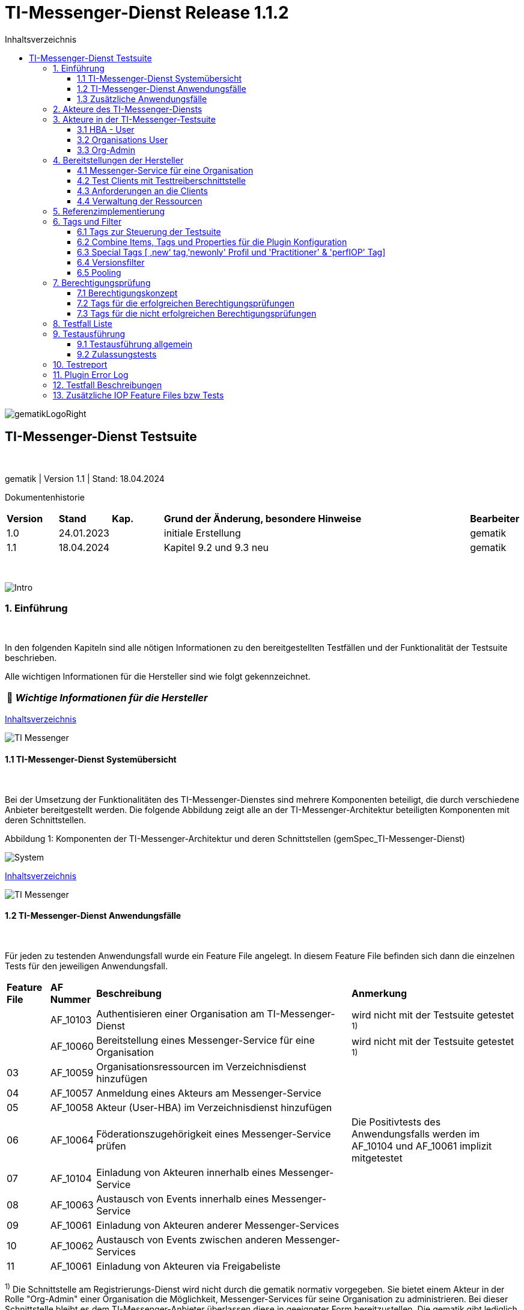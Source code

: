 :toc-title: Inhaltsverzeichnis
:toc:
:toclevels: 4

:tip-caption:  pass:[&#128681;]
:sectanchors:

:classdia-caption: Class diagram
:seqdia-caption: Sequence diagram

:source-highlighter: prettify

:imagesdir: ../../doc/images
:imagesoutdir: ../images
:testdir: ../../Tests
:sourcedir: ../../src
:plantumldir: ../plantuml
:rootdir: ../../

[[id0,Inhaltsverzeichnis]]
= TI-Messenger-Dienst Release 1.1.2

image::gematikLogoRight.png[float="right"]

== TI-Messenger-Dienst Testsuite

{empty} +

gematik | Version 1.1 | Stand: 18.04.2024

Dokumentenhistorie

[cols='10%,10%,10%,60%,10%']
|===
| *Version*  |*Stand*      | *Kap.* | *Grund der Änderung, besondere Hinweise* | *Bearbeiter*
| 1.0        | 24.01.2023  |        | initiale Erstellung                               | gematik
| 1.1        | 18.04.2024  |        | Kapitel 9.2 und 9.3 neu                           | gematik
|===

{empty} +

image::Intro.png[float="left"]
=== 1. Einführung

{empty} +

In den folgenden Kapiteln sind alle nötigen Informationen zu den bereitgestellten Testfällen und der Funktionalität der Testsuite beschrieben.

Alle wichtigen Informationen für die Hersteller sind wie folgt gekennzeichnet.

[TIP]
[black]#*_Wichtige Informationen für die Hersteller_*#

[.text-right]
<<id0,Inhaltsverzeichnis>>

image::TI-Messenger.png[float="left"]
==== 1.1 TI-Messenger-Dienst Systemübersicht

{empty} +

Bei der Umsetzung der Funktionalitäten des TI-Messenger-Dienstes sind mehrere Komponenten beteiligt, die durch verschiedene Anbieter bereitgestellt werden.
Die folgende Abbildung zeigt alle an der TI-Messenger-Architektur beteiligten Komponenten mit deren Schnittstellen.

.Abbildung{counter:my-example-number: 1}: Komponenten der TI-Messenger-Architektur und deren Schnittstellen (gemSpec_TI-Messenger-Dienst)
image:System.png[float="center"]

[.text-right]
<<id0,Inhaltsverzeichnis>>

image::TI-Messenger.png[float="left"]

==== 1.2 TI-Messenger-Dienst Anwendungsfälle

{empty} +

Für jeden zu testenden Anwendungsfall wurde ein Feature File angelegt.
In diesem Feature File befinden sich dann die einzelnen Tests für den jeweiligen Anwendungsfall.

[cols='^1,1,6,4']
|===
| *Feature File* | *AF Nummer*               | *Beschreibung*                                               | *Anmerkung*
|                | AF_10103                  | Authentisieren einer Organisation am TI-Messenger-Dienst     | wird nicht mit der Testsuite getestet ^1)^
|                | AF_10060                  | Bereitstellung eines Messenger-Service für eine Organisation | wird nicht mit der Testsuite getestet ^1)^
| 03             | AF_10059                  | Organisationsressourcen im Verzeichnisdienst hinzufügen      |
| 04             | AF_10057                  | Anmeldung eines Akteurs am Messenger-Service                 |
| 05             | AF_10058                  | Akteur (User-HBA) im Verzeichnisdienst hinzufügen            |
| 06             | AF_10064                  | Föderationszugehörigkeit eines Messenger-Service prüfen      | Die Positivtests des Anwendungsfalls werden im AF_10104 und AF_10061 implizit mitgetestet
| 07             | AF_10104                  | Einladung von Akteuren innerhalb eines Messenger-Service     |
| 08             | AF_10063                  | Austausch von Events innerhalb eines Messenger-Service       |
| 09             | AF_10061                  | Einladung von Akteuren anderer Messenger-Services            |
| 10             | AF_10062                  | Austausch von Events zwischen anderen Messenger-Services     |
| 11             | AF_10061                  | Einladung von Akteuren via Freigabeliste                     |
|===

^1)^ Die Schnittstelle am Registrierungs-Dienst wird nicht durch die gematik normativ vorgegeben.
Sie bietet einem Akteur in der Rolle "Org-Admin" einer Organisation die Möglichkeit, Messenger-Services für seine Organisation zu administrieren.
Bei dieser Schnittstelle bleibt es dem TI-Messenger-Anbieter überlassen diese in geeigneter Form bereitzustellen.
Die gematik gibt lediglich grundlegende bereitzustellende Funktionen vor und führt auch keine Tests an dieser Schnittstelle durch.

*Info*: Teile der Anwendungsfälle AF_10104 & AF_10061 (Einladung) werden implizit in den Anwendungsfällen AF_10063 & AF_10062 (Eventaustausch) mitgetestet, da diese Preconditions für den Eventaustausch darstellen und somit nicht doppelt getestet werden.

[.text-right]
<<id0,Inhaltsverzeichnis>>

image::TI-Messenger.png[float="left"]

==== 1.3 Zusätzliche Anwendungsfälle

{empty} +

Neben den Anwendungsfällen, die in der Spezifikation beschrieben sind, wurden noch drei weitere Anwendungsfälle für die Tests definiert.
In diesen Anwendungsfällen werden Room States, Gruppenchats und die Nutzung von mehreren Geräten getestet.
Die Anfrage der Geräte-Information aller Schnittstellen hat nur informativen Charakter.

[cols='^1,1,6,4']
|===
| *Feature File* | *AF Nummer* | *Beschreibung*                                               | *Anmerkung*
| 00             | ohne        | Abfragen der Geräte-Information aller Schnittstellen         | informativ
| 12             | ohne        | Gruppen Chats                                                |
| 13             | ohne        | Nutzung von mehreren Geräten                                 |
| 14             | ohne        | Room States überprüfen                                       |
|===

[.text-right]
<<id0,Inhaltsverzeichnis>>

image:Akteur2.png[float="left"]image:Akteur1.png[float="left"]

=== 2. Akteure des TI-Messenger-Diensts

{empty} +

Es wird zwischen zwei Gruppen von Akteuren unterschieden, die verschiedene Funktionen/Aktionen ausführen können.
In Kapitel 3 werden diese differenzierter beschrieben.

Die Zuordnung der Anwendungsfälle zu den einzelnen Gruppen von Akteuren sehen wie folgt aus:

.Abbildung{counter:my-example-number: 1}: Anwendungsfälle Org-Admin
image:UC_org_admin.png[float="center"]

.Abbildung{counter:my-example-number: 1}: Anwendungsfälle User/ User-HBA
image:UC_user_HBA.png[float="center"]

[.text-right]
<<id0,Inhaltsverzeichnis>>

image::Testsuite.png[float="left"]

=== 3. Akteure in der TI-Messenger-Testsuite

{empty} +

image::HBA.png[float="left"]

==== 3.1 HBA - User

{empty} +

Die Rolle "User-HBA" kann ausschließlich von einem Leistungserbringer eingenommen werden.
Die Authentifizierung des Akteurs erfolgt hierbei über seinen HBA.
Ein Akteur in der Rolle "User-HBA" kann seine MXID im Personenverzeichnis im VZD-FHIR-Directory hinterlegen, damit andere Akteure in der Rolle "User-HBA", die ebenfalls die eigene MXID auf dem VZD-FHIR-Directory hinterlegt haben, ihn kontaktieren können.

[TIP]
[black]#*_Für Akteure Practitioner müssen HBAs von den Herstellern bestellt werden <<id43,Anforderungen an die Clients>>._*#

[.text-right]
<<id0,Inhaltsverzeichnis>>

image:Akteur2.png[float="left"]image:Akteur1.png[float="left"]

==== 3.2 Organisations User

{empty} +

Die Rolle "User" kann von einem Leistungserbringer sowie von einem Mitarbeiter im Gesundheitswesen eingenommen werden.
Die Authentifizierung des Akteurs erfolgt hierbei nicht über eine SMC-B oder einen HBA, sondern über ein vom Messenger-Service bereitgestelltes Authentifizierungsverfahren.
Für einen Akteur in der Rolle "User" kann dessen MXID im Organisationsverzeichnis auf dem VZD-FHIR-Directory durch den Org-Admin hinterlegt werden, um für Akteure außerhalb seiner Organisation auffindbar zu werden. +
{empty} +
Die Organisationsuser können auch gleichzeitig HBA-User sein.
Das bedeutet die Organisation trägt die MXID der HBA-User in den Endpoint eines Healthcare Services im Organisationsverzeichnis auf dem VZD-FHIR-Directory ein.

[TIP]
[black]#*_Für die Einrichtung von Organisationsuser werden eine Domain und eine Organisation benötigt <<id41,Messenger-Service für eine Organisation>>._*#

[.text-right]
<<id0,Inhaltsverzeichnis>>

image:SMC-B.png[float="left"]

==== 3.3 Org-Admin

{empty} +

Die Rolle "Org-Admin" stellt eine besondere Rolle im TI-Messenger Kontext dar.
Leistungserbringer oder Mitarbeiter einer Organisation können diese Rolle einnehmen, nachdem sie ihre Organisation zuvor erfolgreich am Registrierungs-Dienst unter Verwendung ihrer SMC-B authentifiziert haben.
Nach der erfolgreichen Authentifizierung wird ein Admin-Account am Registrierungs-Dienst vom TI-Messenger-Fachdienst angelegt.
Mit der Anmeldung am Registrierungs-Dienst über den Admin-Account nimmt ein Akteur die Rolle "Org-Admin" ein.
Dieser kann Messenger-Services für seine Organisation registrieren und Einträge im Organisationsverzeichnis des VZD-FHIR-Directory verwalten.

[TIP]
[black]#*_Für die Akteure Org-Admins müssen SMC-Bs von den Herstellern bestellt werden <<id43,Anforderungen an die Clients>>._*#

[.text-right]
<<id0,Inhaltsverzeichnis>>

image:Hersteller.png[float="left"]

=== 4. Bereitstellungen der Hersteller

{empty} +

Um die Testsuite ausführen zu können sind bestimmte Bereitstellungen durch die Hersteller erforderlich.
Folgende Absätze beschreiben die benötigten Bereitstellungen der Hersteller.
{empty} +
{empty} +

image:KH.png[float="left"]

[[id41,Messenger-Service für eine Organisation]]
==== 4.1 Messenger-Service für eine Organisation

{empty} +

[TIP]
[black]#*_Testkarten (HBA/SMC-B) müssen von den Herstellern bestellt werden siehe <<id43,Anforderungen an die Clients>>._*#

[TIP]
[black]#*_Für die Ausführung der Testsuite werden eine Domain und eine Organisation benötigt.
Diese Domain und Organisation müssen von den Herstellern vor Beginn der Testphase eingerichtet werden und die Daten an die gematik übermittelt werden._*#

[TIP]
[black]#*_Die verwendeten Akteure/User müssen von den Herstellern auf dem Homeserver eingerichtet werden._*#

.Abbildung{counter:my-example-number: 1}: Testkonfiguration
image:TestKonfiguration.png[float="center"]

[.text-right]
<<id0,Inhaltsverzeichnis>>

image:Smartphone.png[float="left"]

==== 4.2 Test Clients mit Testtreiberschnittstelle

{empty} +

Das folgende Bild zeigt die Inbetriebnahme der Testtreiberschnittstelle und der Clients.
Die Clients können über eine externe oder interne Testtreiberschnittstelle mit der Testsuite remote oder local verbunden werden.
Diese Leistung muss von jedem Hersteller erbracht werden.
Welche Clients eingesetzt werden, können die Hersteller selbstständig entscheiden.
Es werden nur bereitgestellte Clients zugelassen. +
Clients mit den gleichen Eigenschaften werden unter einer URL zusammengefasst.
Diese URL wird dann in die Konfigurationsdatei 'combine_items.json' eingetragen.
In dieser Datei werden alle Testobjekte verwaltet.

.Abbildung{counter:my-example-number: 1}: Zusammenspiel Testtreiber und Clients
image:Clients.png[float="center"]

Die unterschiedlichen Testtreibeschnittstellen werden mit mTLS gesichert.
Eine unterstützende Anleitung hierzu befindet sich link:GettingStarted.adoc#_set_up_certificates[hier].

[.text-right]
<<id0,Inhaltsverzeichnis>>

image:Smartphone.png[float="left"]

[[id43,Anforderungen an die Clients]]
==== 4.3 Anforderungen an die Clients

{empty} +

Die Testsuite benötigt für die Ausführung der Tests eine bestimmte Anzahl von Clients.
Besonders die Tests für den Gruppen Chat benötigen diverse Endgeräte. +

[TIP]
[black]#*_Grundsätzlich müssen an jeder Schnittstelle mindestens drei Geräte zur Verfügung stehen (z.B. 3 x IOS Clients, 3 x Android Clients, 3 x Windows Clients usw.).
Ausgenommen von dieser Festlegung ist der Org-Admin, hier ist ein Gerät ausreichend._*#

[TIP]
[black]#*_Die Clients benötigen Testidentitäten (SMC-B/HBA Karten).
Die Kartenbestellung erfolgt über das gematik Fachportal: +
https://fachportal.gematik.de/gematik-onlineshop/testkarten?ai%5Baction%5D=detail&ai%5Bcontroller%5D=Catalog&ai%5Bd_name%5D=Testkarte-eGK-G2&ai%5Bd_pos%5D=1_*#

[TIP]
[black]#*_Welche Testkarten müssen bestellt werden: +
1. "TestKarte SMC-B G2.1 Krankenhaus" oder "TestKarte SMC-B G2.1 Arztpraxis" +
&nbsp; &nbsp; &nbsp;(1x für OrgAdmin Schnittstelle) +
2. "TestKarte HBA G2.1 Arzt" (3x pro Schnittstelle)_*#

[TIP]
[black]#*_Wenn mehrere Hersteller oder Personen eines Herstellers eine Testressource gleichzeitig nutzen wollen, muss die Anzahl der Clients dementsprechend erhöht werden, da eine Testsuite pro Run die oben genannte Anzahl an Devices benötigt_*#

[.text-right]
<<id0,Inhaltsverzeichnis>>

image:User.png[float="left"]

==== 4.4 Verwaltung der Ressourcen

{empty} +

Hinter jeder Schnittstelle des Testtreiber Moduls verbergen sich ggf. mehrere Devices (siehe 4.3) mit der gleichen Grundkonfiguration.
Diese Grundkonfiguration betrifft:

- Client Version (Version vom TI-M)
- Betriebssystem (Os)
- Typ (Org-Admin oder Messenger-Client)

Pro Device muss neben allen anderen Daten genau 1 User inkl Passwort hinterlegt werden (1:1 Beziehung).

Dies gilt für Messenger-Clients ebenso wie für Org-Admin Clients.

Wenn hinter dem Messenger-Client Device eine HBA liegt, um HBA Interaktionen z.B. mit dem VZD durchzuführen, müssen der User des Devices und der Name auf der HBA übereinstimmen.
Somit kann sich dann der eingeloggte und hinterlegte User auch als HBA authentifizieren.

*Der hinterlegte User muss auf dem Homeserver bzw. der TI-M Instanz registriert sein*, sodass eine Anmeldung im TI-M über die Testtreiber Schnittstelle mittels POST Login möglich wird.

Der Start eines Testfalls sieht dann wie folgt aus:

- Get Info - Abfragen der Info Schnittstelle, an der alle wichtigen Informationen des Devices hinterlegt sind
- Get Device - Liste aller Device einer Schnittstelle werden abgefragt
- Claim Device - Ein Device im Status ‘unclaimed’ wird für den Testlauf geclaimt
- Post Login - Leerer Request Post Login mit der Device ID und der Response:

.Abbildung{counter:my-example-number: 1}: Response Login
image:Response_Login.png[float="center"]

[TIP]
[black]#*_Wie der Testtreiber Schnittstellen Dokumentation zu entnehmen ist, wird ausschließlich ‚BasicAuth‘ genutzt._*#

[TIP]
[black]#*_Grundsätzlich liegt hinter jedem Device exakt ein User inkl.
Passwort._*#

[TIP]
[black]#*_Wenn es sich um einen Practitioner-Client Device handelt, muss der User mit dem auf der hinterlegten HBA übereinstimmen_*#

[TIP]
[black]#*_Die Verwaltung der Domain, der Organisationen und der User liegt in der Verantwortung der Hersteller._*#

[TIP]
[black]#*_Weiterhin müssen die Hersteller die Schnittstellen für die TI-Messenger-Testsuite aktuell halten._*#

[.text-right]
<<id0,Inhaltsverzeichnis>>

image:Server.png[float="left"]

=== 5. Referenzimplementierung

{empty} +

Die gematik stellt eine TI-Messenger-Dienst Referenzimplementierung zur Verfügung.
Zur Sicherstellung der Interoperabilität zwischen verschiedenen TI-Messenger-Fachdiensten innerhalb des TI-Messenger-Dienstes muss der TI-Messenger-Dienst (TI-Messenger-Client und TI-Messenger-Fachdienst) eines TI-Messenger-Anbieters gegen die Referenzimplementierung (TI-Messenger-Client und TI-Messenger-Fachdienst) getestet werden.

[.text-right]
<<id0,Inhaltsverzeichnis>>

image::Tags.png[float="left"]

=== 6. Tags und Filter

{empty} +

image::Tag.png[float="left"]

==== 6.1 Tags zur Steuerung der Testsuite

{empty} +

*Tags für die Berechtigungsprüfung:*

[cols='1,3']
|===
| *Tag Name* | *Beschreibung*
| @BP:       | Tests mit Berechtigungsprüfung Es gibt weiterhin Tags für die <<id1,erfolgreiche>> und
für die <<id2,nicht erfolgreiche>> Berechtigungsprüfung.
|===

*Tags die zur Steuerung der Testsuite verwendet werden:*

[cols='1,3']
|===
| *Tag Name*              | *Beschreibung*
| @Ctl:NoParallel         | Parallel Claim für einzelne Testfälle ausschalten
| @Ctl:Additional         | zusätzliche Tests, die kein direktes Akzeptanz-Kriterium bzw. keinen
Anwendungsfall haben
| @Ctl:AdditionalIOP      | zusätzliche Tests, die mehrere HomeServer benötigen und für IOP Tests
genutzt werden
| @Ctl:UseCase            | Tests die UseCases aus der Spezifikation abbilden
| @Ctl:OneHomeServer      | Tests die mit nur einem Homeserver ausgeführt werden können
| @Ctl:SchnittstellenInfo | Tests die Schnittstellen Informationen abfragen
| @Ctl:OrgAdmin           | OrgAdmin Tests
| @Ctl:Chat               | Tests die einen Chat benutzen
| @Ctl:SearchPart         | Tests mit teilqualifizierter Suche
| @Ctl:Raum               | Tests die einen Raum benutzen
| @Ctl:InviteReject        | Tests mit abgelehnter Einladung
| @Ctl:RejectThird        | Tests Einladung von Dritten wir abgelehnt
| @Ctl:MsgForward         | Tests senden Nachrichten von A nach B
| @Ctl:MsgBackward        | Tests senden Nachrichten von B nach A
| @Ctl:MsgDelete          | Tests mit gelöschten Nachrichten
| @Ctl:MsgLogout          | Tests mit Offline-Geräten
| @Ctl:Attachment         | Tests mit Attachments
| @Ctl:Forbidden          | Berechtigungsprüfung lehnt Verbindung ab
| @Ctl:Freigabeliste      | Tests mit der Freigabeliste
| @Ctl:Gruppenchat        | Gruppenchat
| @Ctl:GruppenchatGroß    | Gruppenchat mit mindestens 5 HomeServern
| @Ctl:GruppenchatPool    | Gruppenchat mit 3 HomeServern
| @Ctl:MultiDevices       | ein User verwendet mehrere Geräte
| @Ctl:NOVZD              | Tests die den VZD nicht benötigen
| @Ctl:BasicTest          | BasicTest zur Verifizierung der Testsuitefunktionen/ Teststeps
|===

*Zusätzlichen Tag zur Unterscheidung der Feature-Files:*

[cols='1,3']
|===
| *Tag Name* | *Beschreibung*
| @File:     | Filename
|===

*Tags für Polarion (Test-Management-Tool):*

[cols='1,3']
|===
|*Tag Name*  | *Beschreibung*
| @AF-ID:    | Verweis auf den Anwendungsfall (Spec und Polarion)
| @AK-ID:    | Verweis auf das Akzeptanz-Kriterium (Spec und Polarion)
| @PRIO:     | Testfall Priorität
| @PRODUKT:  | Verknüpft das Szenario oder das Feature zu einem Produkt
| @STATUS:   | Testfall Status
| @TCID:     | Testfall ID
| @TESTFALL: | Positiv/Negativ Test
|===

*Plugin Tags:*

[cols='1,3']
|===
| *Tag Name* | *Beschreibung*
| @Plugin:   | Steuerung des cucumber-test-combinations Plugin. Dieser Tag ist ausschließlich im Report zu sehen, da unter ihm die Filter für das Plugin gesammelt dargestellt werden (siehe Kapitel 9)

|===

*Cucumber Tag:*

[cols='1,3']
|===
| *Tag Name* | *Beschreibung*
| @WIP       | Work in Progress
|===

[.text-right]
<<id0,Inhaltsverzeichnis>>

image::Tag.png[float="left"]

==== 6.2 Combine Items, Tags und Properties für die Plugin Konfiguration

{empty} +

Der BDD-Parameterizer (auch Kombinations-Plugin genannt) wird dazu genutzt die Testdaten-Kombinationen, in diesem Fall die APIs, zu steuern.
Somit wird gewährleistet, dass genau das richtige Set an Daten für den jeweiligen Fokus des Testfalls erzeugt wird und dann in Iterationen ausgeführt werden kann.

*Die combine_items.json*

Grundlage hierfür ist das kartesische Produkt aller möglichen Kombinationen der in der generierten Target combine_items.json (target/generated-combine/combine_items.json) enthaltenen Schnittstellen.
Mithilfe von Filtern, die direkt im .cute-File (später feature-File) gesetzt werden, kann nun diese Liste verkleinert und fokussiert werden.

Die *combine_items.json im Target Folder* (target/generated-combine/combine_items.json) wird aus der *Source combine_items.json* (src/test/resources/combine_items.json) und den aus der *Testtreiber Schnittstelle zum Device ausgelesenen Daten* (definiert in der parent-pom.xml) erzeugt.

- Source combine_items.json - Bereitstellen der Schnittstelle (url).
Evtl. zusätzliche Tags und Properties.
- parent-pom.xml - Tags und Properties, die über die Testtreiber-Schnittstelle vom Device als Info-Daten (im Folgenden als "Info-Daten" bezeichnet) ausgelesen werden und für alle Schnittstellen gelten.
- Target combine_items.json - das Produkt aus Source combine_items.json und ausgelesenen Info-Daten (pom.xml).
Dies dient als Grundlage für die Kombinatorik.

Beispiel einer Source combine_items.json:

.Abbildung{counter:my-example-number: 1}: Source combine_items.json
image:SourceCombineInclPool.png[float="center"]

In der Source combine_items.json (src/test/resources/combine_items.json) enthalten sind:

- (Pflicht) *„value“*: Frei wählbarer Text (muss die URL zur Testtreiber Schnittstelle des jeweiligen Devices enthalten, wenn die Variable „url“ nicht befüllt wird)
- (Optional) *„url“*: URL zur Testtreiber Schnittstelle des jeweiligen Devices
- (Optional) *„groups“*: Groups können gesetzt werden, um ein Item einer oder mehrerer Gruppen zuzuordnen.
Sie helfen bei der Auswahl der zu verwendenden Schnittstellen und sind wichtig für das Pooling (siehe Kapitel 6.5).

[TIP]
[black]#*_Obwohl optional, sollte der Gruppenname für alle Geräte angegeben werden, wenn ein Pooling-Test gewünscht wird._*# - (Optional) *„tags“*: Tags, die nicht durch das Auslesen der Info-Daten gefüllt werden.
Oder auch Tags, die durch das Auslesen der Info-Daten gefüllt werden und mit dem Wert in der combine_items.json verglichen werden sollen - (Optional) *„properties“*: Properties, die nicht durch das Auslesen der Info-Daten gefüllt werden.
Oder auch Properties, die durch das Auslesen der Info-Daten gefüllt werden und mit den Werten in der combine_items.json verglichen werden sollen

*Vergleichsoptionen Tags*

Hintergrund der Vergleichsoptionen von Tags und Properties ist, dass so z.B. schon vor dem Erstellen der Testdaten geprüft werden kann, dass die hinterlegten Devices an der genannten Schnittstelle den Anforderungen entsprechen, die notwendig sind.

Tags, die in der Source combine_items.json angegeben sind und ebenfalls aus einem Device ausgelesen werden sollen (definiert in der parent-pom.xml), können miteinander verglichen werden.
Dies geschieht case sensitive (1:1 Beziehung).
Sollte sich der Tag in der combine_items.json und von dem in der parent-pom.xml definierten unterscheiden, wird der Tag aus der Source combine_items.json als zusätzlicher Tag gewertet und in die Target combine_items.json übernommen.

Beispiel:

[cols='20%,20%,20%,20%,20%']
|===
| *Source combine_items.json* |*Definition in der parent-pom.xml* | *Daten aus der TesttreiberSchnittstelle* |  *Aktion* | *Ergebnis in der Target combine_items.json*
| client                      | client                     | true                                     | Vergleich | Ein Eintrag (client)
| client                      | *nichts*                   | (nichts in der parent-pom.xml definiert)        | Übernahme | Ein Eintrag (client)
| Client                      | client                     | true                                     | Übernahme | Zwei Einträge (client, Client)
| *nichts*                    | client                     | true                                     | Übernahme | Ein Eintrag (client)
| client                      | client                     | false                                    | Vergleich | Abbruch - Error
| *nicht*                     | client                     | false                                    | Übernahme | Abbruch - Error
|===

*Vergleichsoptionen Properties*

Geben wir z.B. die Property ‚os‘ (wie im obigen Beispiel) mit einem entsprechenden Wert mit, so wird geprüft, ob das Device hinter der URL des Testtreibers tatsächlich dieses ‚os‘ hinterlegt hat, wenn diese Property ebenfalls in der parent-pom.xml definiert ist.
Die Überprüfung erfolgt hier case sensitive (iOS – iOS; usw).

[cols='40%,40%,20%']
|===
| *Source combine_items.json* |*Daten aus der TesttreiberSchnittstelle* | *Ergebnis Vergleich*
| iOS                         | Windows, Linux, Android, ...            | Abbruch - Error
| iOS                         | iOS                                     | OK
| iOS                         | IOS, ios                                | Abbruch - Error
| iOS                         | null                                    | Abbruch - Error
|===

Die potenitell möglichen Enum Werte sind in der Testtreiber Schnittstellenbeschreibung zu finden:

.Abbildung{counter:my-example-number: 1}: OSInfo Schnittstellenbeschreibung
image:OS_Info.png[float="center"]

*Erzeugung von Tags und Properties über die Testtreiberschnittstelle*

Die Daten, die von dem jeweiligen Device ausgelesen werden und die combine_items.json im Target Folder (target/generated-combine/combine_items.json) anreichern, werden in der parent-pom.xml unter ‚cucumber-test-combinations-maven-plugin‘ definiert.
Dies können Tags oder auch Properties sein.

Beispiel für die Erzeugung von Tags:

.Abbildung{counter:my-example-number: 1}: Tag Generierung in parent-pom.xml
image:TagsPom.png[float="center"]

Tags werden erzeugt, wenn der eingegebene JSON-Path im "expression"-Teil 'true' zurückliefert.

Beispiel für die Erzeugung von Properties:

.Abbildung{counter:my-example-number: 1}: Property Generierung in parent-pom.xml
image:propertiesPom.png[float="center"]

Tags und Properties werden erzeugt durch die auf der Schnittstelle hinterlegten Daten, die über die Testtreiberschnittstelle vor jedem Testrun an der Info Schnittstelle ausgelesen werden.

Auch für Properties sind in dem "expression"-Teil JSON-Paths anzugeben.
Diese werden dann mit dem entsprechenden Wert befüllt und nicht wie bei Tags auf 'true' geprüft.

*Die Target combine_items.json und die Kombinatorik*

Nach der Generierung der Target combine_items.json sieht die Schnittstelle (oben aus dem Beispiel) inkl. aller definierten und verglichenen Daten dann wie folgt aus:

.Abbildung{counter:my-example-number: 1}: Target combine_items.json
image:TargetCombineInclPool.png[float="center"]

[TIP]
[black]#*_In der Target combine_items.json (target/generated-combine/combine_items.json) sind dann alle Schnittstellen zu den Testtreibern der einzelnen Devices inklusive aller notwendigen Daten hinterlegt.
Mithilfe dieser Daten können dann die Testdaten für die Feature Files erzeugt und die einzelnen Tests ausgeführt werden._*#

Diese Tags und Properties dienen der direkten Steuerung der Testdaten, die zu einem bestimmten Testfall passen.
In der Abbildung oben ist zu sehen:

- Ein Client
- Welcher neu (new) zu testen ist (dieser Tag wird in Kapitel 6.3 noch genauer erläutert)
- Dieser Client ist Preferred IOP (prefIOP) → Wird also in den IOP Tests bevorzugt genutzt
- Hinter diesem Client liegt eine HBA, somit sind auch ‚Practitioner‘ Handlungen z.B. im VZD möglich
- Bei diesem Client handelt es sich um einen 'client', mit dem man Nachrichten versenden kann

Außerdem:

- Der Client gehört zur company „Referenzimplementierung - gematik GmbH“
- Wir befinden uns auf dem Homeserver „A“
- Das Betriebssystem ist „IOS“
- Die Versionen von Client und Testtreiber API
- Der Client gehört zu der Gruppe "Referenzimplementierung"

Anhand dieser Werte, die auch jederzeit erweiterbar sind, können wir nun mit Filtern die Testdaten erzeugen, die exakt zu dem Vorhaben des Testfalls passen.

Ein Beispiel:

Gehen wir an dieser Stelle einfach davon aus, dass wir *3 verschiedene Clients (iOS, Android, Windows) mit je einer HBA* und *einen Org-Admin Client* für Anbieter A vorliegen haben für diesen Testfall:

.Abbildung{counter:my-example-number: 1}: TestCase Steps
image:TestCase.png[float="center"]

Eine Chat-Kommunikation von 2 User mit einer HBA soll innerhalb einer Organisation über die Schnittstellen <ApiName1A> und <ApiName1B> stattfinden.

Um nun das kartesische Produkt aller möglichen Kombinationen anzupassen, sagen wir nun:

- Alle Devices müssen auf dem gleichen Homeserver sein
- Sie sollen sich auch selbst kombinieren dürfen (z.B. IOS mit IOS, Android mit Android)
- Sie dürfen auch vice versa vorkommen (z.B. IOS-Android, Android-IOS)
- ApiName1A soll ein Client sein (kein OrgAdmin)
- ApiName1B soll ein Client sein (kein OrgAdmin)
- ApiName1A soll eine HBA hinterliegen, um Practitioner Handlungen durchzuführen
- ApiName1B soll eine HBA hinterliegen, um Practitioner Handlungen durchzuführen

Um dies zu erreichen werden nun folgende Filter mit Blick auf die Target combine_items.json angewandt:

.Abbildung{counter:my-example-number: 1}: TestCase Filter
image:TF_Filter.png[float="center"]

Der fertige Testfall sieht dann wie folgt aus:

.Abbildung{counter:my-example-number: 1}: TestCase Komplett
image:TestCaseFertig.png[float="center"]

Nach dem Run des Plug-Ins ist das Resultat zum Ausführen des Testfalls dann folgendes (hier zu finden: target/features/Zulassungstests/Testrun):

.Abbildung{counter:my-example-number: 1}: TestCase Parameter
image:Kombi1.png[float="center"]

Wie wir nun sehen, wurde z.B. unser OrgAdmin Client ausgefiltert und eben die Kombinationen erzeugt, die wir brauchen bzw. oben beschrieben haben.

Sichtbar ist in der Tabelle die Variable „Value“ aus der Target combine_items.json (target/generated-combine/combine_items.json), die einerseits frei wählbar ist oder die URL zur Testtreiber Schnittstelle enthält (siehe oben: Definition/Möglichkeiten in der Source combine_items.json).

Dieses Verfahren dient der klaren Visualisierung, welche Devices in einem Test genutzt werden, da URLs nicht immer Aufschluss darüber geben, welches Device exakt damit verbunden ist.

Es gibt weitere Filtermöglichkeiten, die auch in der TestSuite zum Einsatz kommen und in der Dokumentation zu finden sind:

https://github.com/gematik/cucumber-test-combinations-maven-plugin/blob/main/doc/Userguide.adoc

Wie genau die Reihenfolge der Filterung funktioniert ist ebenfalls der Dokumentation zu entnehmen.

*Vergleichsoptionen der Schnittstellen Response*

Es besteht auch weiter die Möglichkeit vor Erstellung der Target combine_items.json und dem Lauf der Kombinatorik Vergleichswerte für die einzelnen Items zu definieren.
Hierzu wird die Response json jeder Schnittstelle validiert.

So kann beispielsweise eine Minimalanzahl von Devices hinter einer Schnittstelle geprüft werden.
Dies ist auch als Defaultwert in der parent-pom.xml hinterlegt:

.Abbildung{counter:my-example-number: 1}: Default Expression in parent-pom.xml
image:DeafultExpression.png[float="center"]

Hier ist beispielsweise definiert, dass alle Schnittstellen mit dem Wert 'orgAdmin' mindestens ein Device und alle anderen 3 Devices hinterlegt haben müssen (wie in Kapitel 4.3 beschrieben), sonst wird der Run nicht weiter fortgesetzt.

Es können auch dedizierte Vergleichswerte definiert werden, die dann einzelnen Schnittstellen in der combine_items.json zugeordnet werden können.
Dies kann auch global in der parent-pom.xml geschehen, sodass dann an die Schnittstelle in der combine_items.json lediglich die ID weiter gegeben werden muss.

Weitere Information zu den Möglichkeiten sind unter https://github.com/gematik/cucumber-test-combinations-maven-plugin/blob/main/doc/userguide/GettingStarted.adoc#pooling[Plugin/doc/userguide] zu finden.

[.text-right]
<<id0,Inhaltsverzeichnis>>

image::Tag.png[float="left"]

==== 6.3 Special Tags [ ‚new‘ tag,'newonly' Profil und 'Practitioner' & 'perfIOP' Tag]

{empty} +

*‚new‘ Tag & ‚newonly‘ Profil*

Wenn der Tag ‚new‘ in einer Schnittstelle in der Source combine-items.json (src/test/resources/combine_items.json) gesetzt wurde (und damit auch in der Target combine_items.json enthalten ist) und das newonly Profil dazu gewählt wird, werden nach dem Durchlauf der Filter nur diejenigen Kombinationen genutzt, in denen eben der ‚new‘ Tag vorhanden ist.

Zum Beispiel von zuvor:

Unsere Beispiel Schnittstelle (iOS)

.Abbildung{counter:my-example-number: 1}: Target combine_items.json
image:TargetCombineInclPool.png[float="center"]

hat den Tag ‚new‘.
Alle anderen haben diesen nicht (Android und Win).
Wenn wir nun das newonly Profil auswählen und die Kombinationen erzeugen, bekommen wir folgendes Ergebniss:

.Abbildung{counter:my-example-number: 1}: TestCase Parameter mit "New" Profil
image:KombiNew.png[float="center"]

Wir sehen nun, dass nur Kombinationen erzeugt wurden, in denen unsere ‚new‘ Schnittstelle vorkommt.
Hintergrund hierfür ist, dass so bestimmte Schnittstellen dediziert bzw. auch im IOP getestet werden können, wenn der Fokus nur diese Schnittstellen inkl. aller dazugehörigen Kombinationen ist.

[TIP]
[black]#*_Der ‚new‘ Tag wird nicht automatisch erzeugt, sondern muss nach Bedarf manuell vergeben bzw. entfernt werden in der Source combine_items.json (src/test/resources/combine_items.json)._*#

*Der 'practitioner' Tag*

Der ‚practitioner Tag‘ ist derzeit (kann auch erweitert werden) eines von drei Tags, die über die Testtreiberschnittstelle am Info Endpunkt vom jeweiligen Device abgefragt werden.
Diese drei Tags sind in der parent-pom.xml definiert (Erklärung zur parent-pom.xml weiter oben in Kapitel 6.2) und sind folgende:

- client – es handelt sich um einen User Client, der Nachrichten versenden darf
- orgAdmin – es handelt sich um einen OrgAdmin Client, der auf das Organisationsverzeichnis im VZD zugreifen darf
- practitioner – hinter diesem Device ist eine HBA hinterlegt, sodass der User auch auf das Personenverzeichnis im VZD zugreifen darf

Folgen wir nun unserem vorigen Beispiel und schauen auf die Tags, die einerseits vergeben und andererseits vom Device selbst ausgelesen wurden:

.Abbildung{counter:my-example-number: 1}: Target combine_items.json
image:TargetCombineInclPool.png[float="center"]

Wir haben es an dieser Schnittstelle also mit einem User Client („client“) zu tun, der auch eine HBA hinterlegt hat („practitioner“), um z.B. Einträge im Personenverzeichnis des VDZ zu tätigen.

Somit ergeben sich als Verwendung dieses Devices nun zwei Möglichkeiten, die dann über die Filterung der Testdaten exakt zum Testfall passend erzeugt werden können:

- Wir können dieses Device als HBA-User nutzen mit allen Handlungsmöglichkeiten, für die eine HBA Authentifizierung notwendig ist
- Wir können dieses Device aber auch als Organisation-User nutzen, indem wir im Testfall z.B. keine Aktionen im Personenverzeichnis im VZD durchführen, also die HBA nicht nutzen.

*Das 'prefIOP' Tag*

Dieser Client ist als Preferred IOP (prefIOP) gekennzeichnet → Wird also in den IOP Tests bevorzugt genutzt.
Dieser Tag kann frei vergeben und in der Filterung der Testdaten genutzt werden.

[TIP]
[black]#*_Zur Nutzung des Tags 'prefIOP' muss immer ein Device gewählt werden, hinter dem eine HBA liegt.
So ist sichergestellt, dass sowohl Tests im HBA Kontext und ohne diesen Kontext ausgeführt werden!_*#

[TIP]
[black]#*_Jeder Hersteller muss an jeder zum Testlauf gehörigen Instanz mindestens einen Client mit HBA Funktionalität mit den 'prefIOP' Tag in der combine_items.json versehen.
Nur so ist gewährleistet, dass für alle Testfälle die entsprechenden Kombinationen gebildet werden können._*#

[.text-right]
<<id0,Inhaltsverzeichnis>>

image::Tag.png[float="left"]

==== 6.4 Versionsfilter

{empty} +

*Versionsfilter*

Das Feature ‚Versionsfilter‘ kann genutzt werden, um die Test Suite gegen eine vorher definierte Version des TI-Messengers laufen zu lassen.
Weiter kann dieses Feature auch für einzelne Testfälle oder auch einzelne Parameter-Columns innerhalb eines Testfalls genutzt werden.
Somit entsteht die Möglichkeit auch Versionen gegeneinander zu testen, was hier nun im Weiteren erläutert wird.

Als Versionen werden in diesem Filter die Client Versionen betrachtet, die an den Testtreiberschnittstellen hinterlegt sind und für die combine_items ausgelesen werden.

Ein Beispiel:

.Abbildung{counter:my-example-number: 1}: Target combine_items.json mit Versionen
image:VersionFilterCombineItems.png[float="center"]

Welcher Wert hier für das Feature Versionsfilter genutzt wird, wird in der parent-pom.xml konfiguriert:

.Abbildung{counter:my-example-number: 1}: Version Property in parent-pom.xml
image:VersionFilterPom.png[float="center"]

[TIP]
[black]#*_Wichtig: Default ist die VersionProperties mit >version< befüllt und muss ggf. angepasst werden passend zu den tatsächlich ausgelesenen und in der parent-pom.xml definierten Daten._*#

[TIP]
[black]#*_Der Versionsparameter muss in Form von X , X.X , X.X.X or X.X.X.X etc. vorhanden sein, wobei X ein Integer sein muss!_*#

Um einen Versionsfilter *global* zu setzen, muss der entsprechende Wert in die parent-pom.xml eingetragen werden.
Per default ist dieser nicht befüllt.

.Abbildung{counter:my-example-number: 1}: Globaler Versionfilter in parent-pom.xml
image:CucumberFilterVersion.png[float="center"]

Wird hier nun ein Wert eingetragen, werden nur die Schnittstellen der combine_items für die Kombinatorik genutzt, die diesem Wert entsprechen.
Ergo werden alle Schnittstellen die diesem Wert nicht entsprechen, an dem folgenden Testrun nicht teilnehmen.

.Abbildung{counter:my-example-number: 1}: Globaler Versionfilter in parent-pom.xml befüllt
image:CucumberFilterVersionBefuellt.png[float="center"]

Wichtig an dieser Stelle ist zu erwähnen, dass vor der Version ein Standard ‚two-way comparison operator‘ gesetzt werden muss.
Dies kann im mathematischen oder im bash Style erfolgen.

.Abbildung{counter:my-example-number: 1}: Versionfilter Comparison Operator
image:VersionFilterCompare.png[float="center"]

Weitere Informationen hierzu sind hier zu finden:

https://github.com/gematik/cucumber-test-combinations-maven-plugin/blob/main/doc/userguide/GettingStarted.adoc

Man kann den Versionsfilter auch über die Kommandozeile ausführen.
Ein Beispiel hierfür ist:

*mvn clean verify -Dcucumber.filter.version=--EQ--&#8201;3.3.3*

[TIP]
[black]#*_Wichtig an dieser Stelle ist: Wenn in der parent-pom.xml ein Versionsfilter und in der Kommandozeile ebenfalls ein Versionsfilter angegeben wird, so übersteuert der Wert in der Kommandozeile den globalen Wert in der parent-pom.xml!_*#

Auf Testfallebene kann dieser Filter ebenfalls genutzt werden.
Hierzu können Versionsfilter für die Parameter genutzt werden, die dann im Nachgang die Kombinatorik bestimmen.

Ein Beispiel:

.Abbildung{counter:my-example-number: 1}: TestCase mit Versionsfilter #1
image:VersionFilterTestCase.png[float="center"]

In diesem Testfall werden nun zwei Schnittstellen genutzt.
Es besteht nun die Möglichkeit jeder Schnittstelle einen Versionswert zuzuordnen.
In unserem Bespiel würden wir nun für die Kombinatorik lediglich Schnittstellen mit der Client Version 1.1.1 gegen die Client Version 3.3.3 herangezogen, um die auszuführenden Targetfiles zu generieren.

Wollen wir nun einen separaten Testfall gänzlich gegen eine Version testen, können die Filter kombiniert werden.

Beispiel:

.Abbildung{counter:my-example-number: 1}: TestCase mit Versionsfilter #2
image:VersionFilterTestCase2.png[float="center"]

So würde in der Kombinatorik und anschließenden Ausführung für beide Parameter des Testfalls lediglich Schnittstellen der Version 3.3.3 berücksichtigt.

Zwangsläufig müssen nicht alle Parameter mit einem Versionsfilter befüllt werden.
Wir können in diesem Beispiel auch nur dem Parameter „ApiName1“ einen Versionsfilter geben.
Für „ApiName2“ wird dann entweder der global gesetzte Filter in der parent-pom.xml genutzt oder sollte dieser nicht befüllt sein, eben alle anderen Schnittstellen, da hier keine Beschränkung vorliegt.

.Abbildung{counter:my-example-number: 1}: TestCase mit Versionsfilter #3
image:VersionFilterTestCase3.png[float="center"]

[TIP]
[black]#*_Wichtig: Versionsfilter auf Testfallebene übersteuern gesetzte Filter in der parent-pom.xml und auch in der Kommandozeile!!!_*#

Die Hierarchie ist also wie folgt:

Versionsfilter auf Testfallebene > Versionsfilter in der Kommandozeile > Versionsfilter in der parent-pom.xml

Weitere Informationen sind, wie zuvor erwähnt, an folgender Stelle zu finden:

https://github.com/gematik/cucumber-test-combinations-maven-plugin/blob/main/doc/userguide/GettingStarted.adoc

[.text-right]
<<id0,Inhaltsverzeichnis>>

image::Tag.png[float="left"]

==== 6.5 Pooling

{empty} +

*Pooling*

Das Pooling Feature dient dazu, dass mehrere spezifizierte Gruppen von Schnittstellen gegeneinander getestet werden können.
So besteht die Möglichkeit, dass z.B. mehrere Hersteller Teilnehmer eines IOP Tests sein können, ohne wirklich alle Schnittstellen gegeneinander zu testen.

[TIP]
[black]#*_Ein Pool besteht aus mehreren Gruppen!_*#

Um dieses Feature zu nutzen, muss in einem ersten Schritt allen Items in der Source combine_items.json, die genutzt werden sollen, eine Gruppe zugeordnet werden.

.Abbildung{counter:my-example-number: 1}: Source combine_items.json
image:SourceCombineInclPool.png[float="center"]

[TIP]
[black]#*_Nachdem die Kombinationen durch das PlugIn erzeugt wurden, wird ein LogFile in ./target/generated-combine/usedGroups.json erzeugt.
Daraus wird dann ersichtlich welche Gruppen an dem Testrun teilgenommen haben und welche nicht._*#

.Abbildung{counter:my-example-number: 1}: Used Groups
image:usedGroups.png[float="center"]

In der parent-pom.xml können u.a. Pools definiert werden.

Ein Beispiel:

.Abbildung{counter:my-example-number: 1}: Pool Definition in parent-pom.xml
image:PoolGroups.png[float="center"]

So kann an dieser Stelle folgendes definiert werden:

- groupPattern: Diese beschreiben welcher namentliche Wert einer Gruppe im Pool enthalten sein soll
- amount: Dieser Wert beschreibt die Anzahl der Gruppen, die im Pool vorkommen dürfen
- strategy: Dieser Wert beschreibt die 'Matching' Strategie der groupPattern.
In diesem Fall z.B. kann mit Wildcards gearbeitet werden

Weitere Informationen zu diesen Werten und vor allem den Möglichkeiten der 'Matching' Strategien ist hier zu entnehmen: https://github.com/gematik/cucumber-test-combinations-maven-plugin/blob/main/doc/userguide/GettingStarted.adoc#pooling[Plugin/doc/userguide]

Die grundlegende Konfiguration des Poolings findet ebenfalls in der parent-pom.xml statt

Ein Beispiel:

.Abbildung{counter:my-example-number: 1}: Pool Konfiguration in parent-pom.xml
image:PoolingPom.png[float="center"]

Neben den zuvor beschriebenen Pools können so nun folgende Werte bestimmt werden:

- defaultMatchStrategy: Hier wird der Default Wert für die 'Matching' Strategie definiert
- poolSize: Hier kann eine fixe Pool-Größe definiert werden
- excludedGroups: Mit diesem Wert können Gruppen definiert werden, die NICHT im Pool berücksichtigt werden sollen.
- poolGroupString: Auf diesen Wert wird im Anschluss noch genauer eingegangen.
An dieser Stelle kann dieser Wert auch fix gesetzt werden.

[TIP]
[black]#*_Wichtig: All diese Werte können auch flexibel genutzt werden, indem sie mit Parametern befüllt werden._*#

.Abbildung{counter:my-example-number: 1}: Flexible Pool Konfiguration in parent-pom.xml
image:Pom_pooling.png[float="center"]

Zur Ausführung eines Pools kann die Kommandozeile genutzt werden.

Zum Beispiel kann hier nun, wenn die Werte in der parent-pom.xml als Parameter definiert sind, die größe des Pools und exkludierte Gruppen definiert werden:

 -DpoolSize=3 -DexcludedGroups='\*special'

Des Weiteren ist es mittels poolGroupString möglich ganze Pools bzw deren Inhalt zu definieren:

 -DpoolGroupString='*approved|BBB*|CCC*,3,WILDCARD;*open,,REGEX'

An erster Stelle kann nun über die Pattern bestimmt werden, welche namentlichen Gruppen im Pool inkludiert sein sollen.
Mehrere Pattern werden mit einer '|' getrennt.
Dieser Wert muss mindestens einmal befüllt sein.
Die beiden folgenden Werte können auch leer gelassen werden.
Dann greifen die Default-Werte (amount=0 und default Matching Strategie aus der parent-pom.xml)

Der zweite Wert definiert die Anzahl der Gruppen, die mit den zuvor genannten Pattern am Pool teilnehmen sollen.

Der dritte Wert definiert die 'Matching' Strategie.

Nach einem ';' können noch weitere Definitionen getroffen werden, z.B. für andere 'Matching' Strategien.

[TIP]
[black]#*_Wichtig: Sollte in der Kommandozeile oder in der Konfiguration poolGroupString genutzt werden, überschreibt diese andere in der parent-pom.xml definierten Werte und Pools._*#

Wenn als Anzahl 0 oder nicht mitgegeben wird, werden alle passenden Gruppen genutzt.

Wenn jedoch die Anzahl der Gruppen größer ist als die Größe des Pools, werden random Gruppen gewählt, bis die Größe des Pools erreicht ist.

Ist die Anzahl der definierten Gruppen kleiner als die Größe des Pools, wird dieser random mit weiteren Gruppen befüllt, bis die Anzahl der Gruppen und die Pool-Größe zueinander passen.

Ein solches Beispiel wäre:

  -DpoolSize=6  -DpoolGroupString='*approved|BBB*|CCC*,3,WILDCARD'

Wir wollen eine Poolsize von 6, haben aber in den Pattern des poolGroupString nur drei Gruppen definiert.
Jetzt werden weitere drei Gruppen random hinzugefügt, um auf die Poolgröße 6 zu kommen.

Weitere und tiefere Informationen sind unter https://github.com/gematik/cucumber-test-combinations-maven-plugin/blob/main/doc/userguide/GettingStarted.adoc#pooling[Plugin/doc/userguide] zu finden.

[.text-right]
<<id0,Inhaltsverzeichnis>>

image::Tag.png[float="left"]

=== 7. Berechtigungsprüfung

{empty} +

image::Konzept.png[float="left"]


==== 7.1 Berechtigungskonzept

{empty}  +

Berechtigungskonzept - Stufe 1

In der 1. Stufe MUSS geprüft werden, ob die in der Anfrage enthaltenen Matrix-Domains zugehörig zur TI-Föderation sind.
Ist dies der Fall, MUSS die Anfrage an den Matrix-Homeserver des Einladenden weitergeleitet werden.
Ist dies nicht der Fall, MUSS die beabsichtigte Anfrage des Akteurs vom Messenger-Proxy des Einladenden abgelehnt werden.
Nach der Weiterleitung an den Matrix-Homeserver prüft dieser, ob der eingeladene Akteur der gleichen Organisation angehört.
Stellt der Matrix-Homeserver fest, das der eingeladene Akteur nicht zu seiner Domain gehört wird das Invite-Event an den Messenger-Proxy des einzuladenden Akteurs weitergeleitet.
Dieser prüft erneut die Zugehörigkeit zur TI-Föderation (Stufe 1).
Bei erfolgreicher Prüfung erfolgt dann die Weiterverarbeitung gemäß der Stufe 2.

Berechtigungskonzept - Stufe 2

In dieser Stufe prüft der Messenger-Proxy des Einzuladenden auf eine *vorliegende Freigabe*.
Hierbei handelt es sich um eine Lookup-Table, in der alle erlaubten Akteure hinterlegt sind, von denen man eine Einladung in einen Chatraum akzeptiert.
Ist ein Eintrag vom einladenden Akteur vorhanden, dann MUSS die beabsichtigte Einladung des Akteurs zugelassen werden.
Ist dies nicht der Fall, MUSS die weitere Überprüfung gemäß der 3. Stufe erfolgen.

Berechtigungskonzept - Stufe 3

In der letzten Stufe erfolgt die Prüfung ausgehend von den Einträgen der beteiligten Akteure im VZD-FHIR-Directory.
Die Einladung MUSS zugelassen werden, wenn:

.. *die MXID des einzuladenden Akteurs im Organisationsverzeichnis hinterlegt und seine Sichtbarkeit in diesem Verzeichnis nicht eingeschränkt ist* oder

.. *der einladende sowie der einzuladende Akteur im Personenverzeichnis hinterlegt sind und der einzuladende Akteur seine Sichtbarkeit in diesem Verzeichnis nicht eingeschränkt hat*

Ist die Prüfung nicht erfolgreich, dann MUSS die beabsichtigte Einladung des Akteurs vom Messenger-Proxy abgelehnt werden.

[.text-right]
<<id0,Inhaltsverzeichnis>>

image::Erfolgreich.png[float="left"]

[[id1,erfolgreiche]]
==== 7.2 Tags für die erfolgreichen Berechtigungsprüfungen

{empty}  +

*Teilnehmer "A" kann alle Teilnehmer "B" einladen, wenn diese einen Eintrag für "A" in der Freigabeliste erstellt hat.*

*Berechtigungsprüfung Stufe 2*

[cols='30%,30%,15%,15%']
|===
| *Teilnehmer A*  |*Teilnehmer B*          | *Ergebnis* | *Tag*
| alle            | alle mit Freigabe für A | ok         | @BP:FL
|===

*Teilnehmer "A" lädt Teilnehmer "B" (ohne Freigabelisteneintrag) ein.*

*Berechtigungsprüfung Stufe 3a*

[cols='30%,30%,15%,15%']
|===
| *Teilnehmer A*           |*Teilnehmer B*           | *Ergebnis* | *Tag*
| Personenverzeichnis      | Organisationsverzeichnis | ok         | @BP:P2O
| Organisationsverzeichnis | Organisationsverzeichnis | ok         | @BP:O2O
| ohne Eintrag             | Organisationsverzeichnis | ok         | @BP:N2O
|===

*Berechtigungsprüfung Stufe 3b*

[cols='30%,30%,15%,15%']
|===
| *Teilnehmer A*           |*Teilnehmer B*           | *Ergebnis* | *Tag*
| Personenverzeichnis      | Personenverzeichnis      | ok         | @BP:P2P
|===

*Homeserver intern (beide Teilnehmer befinden sich auf demselben Homeserver)*

[cols='30%,30%,15%,15%']
|===
| *Teilnehmer A*           |*Teilnehmer B*           | *Ergebnis* | *Tag*
| Personenverzeichnis      | ohne Eintrag             | ok         | @BP:P2N_intern
| Organisationsverzeichnis | Personenverzeichnis      | ok         | @BP:O2P_intern
| Organisationsverzeichnis | ohne Eintrag             | ok         | @BP:O2N_intern
| ohne Eintrag             | Personenverzeichnis      | ok         | @BP:N2P_intern
|===

[.text-right]
<<id0,Inhaltsverzeichnis>>

image::Firewall.png[float="left"]

[[id2,nicht erfolgreiche]]
==== 7.3 Tags für die nicht erfolgreichen Berechtigungsprüfungen

{empty} +

*Teilnehmer "A" lädt Teilnehmer "B" aus einer anderen Organisation (ohne Freigabelisteneintrag) ein.*

*Berechtigungsprüfung nicht erfolgreich*

[cols='30%,30%,15%,15%']
|===
| *Teilnehmer A*           |*Teilnehmer B*           | *Ergebnis* | *Tag*
| Personenverzeichnis      | ohne Eintrag             | abgelehnt  | @BP_P2N_extern
| Organisationsverzeichnis | Personenverzeichnis      | abgelehnt  | @BP_O2P_extern
| Organisationsverzeichnis | ohne Eintrag             | abgelehnt  | @BP_O2N_extern
| ohne Eintrag             | Personenverzeichnis      | abgelehnt  | @BP_N2P_extern
|===

[.text-right]
<<id0,Inhaltsverzeichnis>>

image::Tests.png[float="left"]

[[id8,Testfall Liste]]
=== 8. Testfall Liste

{empty} +

////

mit diesen grep Befehl kann eine neue/aktuelle Testfallliste erstellt werden

cd <git_home>/ti-m-testsuite/src/test/resources/templates/Zulassungstests/Testrun

grep Szenariogrundriss * |while read var; do   set -- $var ;   shift 2;   echo $*; done
bzw.
grep Szenariogrundriss * | sed 's/^[0-9]*_[A-Z,a-z,.,:, ,_,ß]*//g'

////

[[id81,Zurück]]
*Abfragen der Geräte-Information aller Schnittstellen*

[cols='^6%,90%']
|===
|00.01| Abfragen der Schnittstellen-Information durch HBA-User-Client
|00.02| Abfragen der Schnittstellen-Information durch Org-Admin-Client
|00.03| Abfragen der Geräte-Liste durch HBA-User-Client
|00.04| Abfragen der Geräte-Liste durch Org-Admin-Client
|===

[.text-center]
<<id81,Zurück>>
&nbsp; &nbsp; &nbsp; &nbsp; &nbsp; &nbsp; &nbsp; &nbsp; &nbsp; &nbsp; &nbsp; &nbsp; &nbsp; &nbsp; &nbsp;
&nbsp; &nbsp; &nbsp; &nbsp; &nbsp; &nbsp; &nbsp; &nbsp; &nbsp; &nbsp; &nbsp; &nbsp; &nbsp; &nbsp; &nbsp;
&nbsp; &nbsp; &nbsp; &nbsp; &nbsp; &nbsp; &nbsp; &nbsp; &nbsp; &nbsp; &nbsp; &nbsp; &nbsp; &nbsp; &nbsp;
<<id8,Testfall Liste>>

[[id82,Zurück]]
*AF_1005 Organisationsressourcen im Verzeichnisdienst hinzufügen*

[cols='^6%,90%']
|===
|03.01| Organisationsressourcen im Verzeichnisdienst hinzufügen - Healthcare-Service durch Org-Admin anlegen
|03.02| Organisationsressourcen im Verzeichnisdienst hinzufügen - Healthcare-Service durch Org-Admin anlegen und MXID im Endpoint ändern
|03.03| Organisationsressourcen im Verzeichnisdienst hinzufügen - Healthcare-Service durch Org-Admin anlegen/ändern, Endpoint anlegen/ändern und löschen
|03.04| Organisationsressourcen im Verzeichnisdienst hinzufügen - Healthcare-Service durch Org-Admin mit zwei Endpoints anlegen und löschen
|03.05| Organisationsressourcen im Verzeichnisdienst hinzufügen - Healthcare-Service durch Org-Admin anlegen und Endpointname aktualisieren
|===

[.text-center]
<<id81,Zurück>>
&nbsp; &nbsp; &nbsp; &nbsp; &nbsp; &nbsp; &nbsp; &nbsp; &nbsp; &nbsp; &nbsp; &nbsp; &nbsp; &nbsp; &nbsp;
&nbsp; &nbsp; &nbsp; &nbsp; &nbsp; &nbsp; &nbsp; &nbsp; &nbsp; &nbsp; &nbsp; &nbsp; &nbsp; &nbsp; &nbsp;
&nbsp; &nbsp; &nbsp; &nbsp; &nbsp; &nbsp; &nbsp; &nbsp; &nbsp; &nbsp; &nbsp; &nbsp; &nbsp; &nbsp; &nbsp;
<<id8,Testfall Liste>>

[[id83,Zurück]]
*AF_10057 Anmeldung eines Akteurs am Messenger-Service*

[cols=' ^6%,90%']
|===
|04.01| Anmeldung eines Akteurs - Erfolgreiche Anmeldung eines Akteurs (HBA)
|04.02| Anmeldung eines Akteurs - Erfolgreiche Anmeldung eines Akteurs (OrgAdmin)
|===

[.text-center]
<<id82,Zurück>>
&nbsp; &nbsp; &nbsp; &nbsp; &nbsp; &nbsp; &nbsp; &nbsp; &nbsp; &nbsp; &nbsp; &nbsp; &nbsp; &nbsp; &nbsp;
&nbsp; &nbsp; &nbsp; &nbsp; &nbsp; &nbsp; &nbsp; &nbsp; &nbsp; &nbsp; &nbsp; &nbsp; &nbsp; &nbsp; &nbsp;
&nbsp; &nbsp; &nbsp; &nbsp; &nbsp; &nbsp; &nbsp; &nbsp; &nbsp; &nbsp; &nbsp; &nbsp; &nbsp; &nbsp; &nbsp;
<<id8,Testfall Liste>>

[[id84,Zurück]]
*AF_10058 Akteur (User-HBA) im Verzeichnisdienst hinzufügen*

[cols='^6%,90%']
|===
|05.01| Akteur im Verzeichnisdienst - Hinzufügen - HBA-User legt sich an und sucht seinen Eintrag
|05.02| Akteur im Verzeichnisdienst - Hinzufügen - HBA-User legt sich an und sucht anderen Eintrag
|05.03| Akteur im Verzeichnisdienst - Hinzufügen - HBA-User aus anderer Organisation sucht HBA-User Eintrag
|05.04| Akteur im Verzeichnisdienst - Löschen - HBA-User löscht Eintrag
|05.05| Akteur im Verzeichnisdienst - Löschen - HBA-User löscht Eintrag und ist nicht auffindbar für HBA-User anderer Organisation
|05.06| Akteur im Verzeichnisdienst - Hinzufügen - Nicht erfolgreich ohne Authentication im Verzeichnisdienst
|===

[.text-center]
<<id83,Zurück>>
&nbsp; &nbsp; &nbsp; &nbsp; &nbsp; &nbsp; &nbsp; &nbsp; &nbsp; &nbsp; &nbsp; &nbsp; &nbsp; &nbsp; &nbsp;
&nbsp; &nbsp; &nbsp; &nbsp; &nbsp; &nbsp; &nbsp; &nbsp; &nbsp; &nbsp; &nbsp; &nbsp; &nbsp; &nbsp; &nbsp;
&nbsp; &nbsp; &nbsp; &nbsp; &nbsp; &nbsp; &nbsp; &nbsp; &nbsp; &nbsp; &nbsp; &nbsp; &nbsp; &nbsp; &nbsp;
<<id8,Testfall Liste>>

[[id85,Zurück]]
*AF_10064 Föderationszugehörigkeit eines Messenger-Service prüfen*

[cols='^6%,90%']
|===
|06.01| Föderationszugehörigkeit prüfen - Chat - Test-Client "A" versucht User außerhalb der Föderation einzuladen (HBA-User)
|06.02| Föderationszugehörigkeit prüfen - Raum - Test-Client "A" versucht User außerhalb der Föderation einzuladen (Org-User)
|===

[.text-center]
<<id84,Zurück>>
&nbsp; &nbsp; &nbsp; &nbsp; &nbsp; &nbsp; &nbsp; &nbsp; &nbsp; &nbsp; &nbsp; &nbsp; &nbsp; &nbsp; &nbsp;
&nbsp; &nbsp; &nbsp; &nbsp; &nbsp; &nbsp; &nbsp; &nbsp; &nbsp; &nbsp; &nbsp; &nbsp; &nbsp; &nbsp; &nbsp;
&nbsp; &nbsp; &nbsp; &nbsp; &nbsp; &nbsp; &nbsp; &nbsp; &nbsp; &nbsp; &nbsp; &nbsp; &nbsp; &nbsp; &nbsp;
<<id8,Testfall Liste>>

[[id86,Zurück]]
*AF_10104 Einladung von Akteuren innerhalb eines Messenger-Service*

[cols='^6%,90%']
|===
|07.01| Einladung innerhalb einer Organisation - Einladung in Chat - Teilqualifizierte Suche (HBA-User an HBA-User)
|07.02| Einladung innerhalb einer Organisation - Einladung in Raum - Teilqualifizierte Suche (HBA-User an HBA-User)
|07.03| Einladung innerhalb einer Organisation - Einladung in Chat - Ablehnung der Einladung (HBA-User an HBA-User)
|07.04| Einladung innerhalb einer Organisation - Einladung in Raum - Ablehnung der Einladung (HBA-User an HBA-User)
|07.05| Einladung innerhalb einer Organisation - Einladung in Chat - Ablehnung der Einladung (Organisations-User an Organisations-User)
|07.06| Einladung innerhalb einer Organisation - Einladung in Raum - Ablehnung der Einladung (Organisations-User an Organisations-User)
|07.07| Einladung innerhalb einer Organisation - Einladung in Chat - Dritter Nutzer soll in Chat eingeladen werden (HBA)
|07.08| Einladung innerhalb einer Organisation - Einladung in Chat - Dritter Nutzer soll in Chat eingeladen werden (OrgUser)
|07.09| Einladung innerhalb einer Organisation - Im Verzeichnisdienst nicht registrierter Nutzer wird gesucht durch HBA-User
|07.10| Einladung innerhalb einer Organisation - Im Verzeichnisdienst nicht registrierter Nutzer wird gesucht durch Organisations-User
|07.11| Einladung innerhalb einer Organisation - Im Verzeichnisdienst nicht registrierter Nutzer wird angeschrieben durch HBA-User
|07.12| Einladung innerhalb einer Organisation - Im Verzeichnisdienst nicht registrierter Nutzer wird angeschrieben durch Organisations-User
|07.13| Einladung innerhalb einer Organisation - Einladung in Chat - HBA-User ohne Eintrag im Verzeichnisdienst versucht HBA-User einzuladen
|07.14| Einladung innerhalb einer Organisation - Einladung in Raum - HBA-User ohne Eintrag im Verzeichnisdienst versucht HBA-User einzuladen
|07.15| Einladung innerhalb einer Organisation - Einladung in Chat - Organisations-User ohne Eintrag im Verzeichnisdienst versucht Organisations-User einzuladen
|07.16| Einladung innerhalb einer Organisation - Einladung in Raum - Organisations-User ohne Eintrag im Verzeichnisdienst versucht Organisations-User einzuladen
|07.17| Einladung innerhalb einer Organisation - Einladung in Chat - Teilqualifizierte Suche auf dem Homeserver
|07.18| Einladung innerhalb einer Organisation - Einladung in Raum - Teilqualifizierte Suche auf dem Homeserver
|===

[.text-center]
<<id87,Zurück>>
&nbsp; &nbsp; &nbsp; &nbsp; &nbsp; &nbsp; &nbsp; &nbsp; &nbsp; &nbsp; &nbsp; &nbsp; &nbsp; &nbsp; &nbsp;
&nbsp; &nbsp; &nbsp; &nbsp; &nbsp; &nbsp; &nbsp; &nbsp; &nbsp; &nbsp; &nbsp; &nbsp; &nbsp; &nbsp; &nbsp;
&nbsp; &nbsp; &nbsp; &nbsp; &nbsp; &nbsp; &nbsp; &nbsp; &nbsp; &nbsp; &nbsp; &nbsp; &nbsp; &nbsp; &nbsp;
<<id8,Testfall Liste>>

[[id87,Zurück]]
*AF_10063 Austausch von Events innerhalb eines Messenger-Service*

[cols=' ^6%,90%']
|===
|08.01| Events innerhalb einer Organisation - Chat - Test-Client "A" sendet und empfängt eine Nachricht
|08.02| Events innerhalb einer Organisation - Raum - Test-Client "A" sendet eine Nachricht
|08.03| Events innerhalb einer Organisation - Raum - Test-Client "B" sendet eine Nachricht
|08.04| Events innerhalb einer Organisation - Chat - HBA-User sendet Organisations-User eine Nachricht
|08.05| Events innerhalb einer Organisation - Raum - HBA-User sendet Organisations-User eine Nachricht
|08.06| Events innerhalb einer Organisation - Chat - Organisations-User sendet Organisations-User eine Nachricht
|08.07| Events innerhalb einer Organisation - Raum - Organisations-User sendet Organisations-User eine Nachricht
|08.08| Events innerhalb einer Organisation - Chat - Organisations-User sendet HBA-User eine Nachricht
|08.09| Events innerhalb einer Organisation - Raum - Organisations-User sendet HBA-User eine Nachricht
|08.10| Events innerhalb einer Organisation - Chat - HBA-User "B" löscht eine Nachricht
|08.11| Events innerhalb einer Organisation - Chat - Organisations-User "B" löscht eine Nachricht
|08.12| Events innerhalb einer Organisation - Raum - HBA-User "A" löscht eine Nachricht
|08.13| Events innerhalb einer Organisation - Raum - Organisations-User "A" löscht eine Nachricht
|08.14| Events innerhalb einer Organisation - Raum - HBA-User "A" sendet eine Nachricht an ausgeloggten Test-Client "B"
|08.15| Events innerhalb einer Organisation - Raum - Organisations-User "A" sendet eine Nachricht an ausgeloggten Test-Client "B"
|08.16| Events innerhalb einer Organisation - Raum - HBA-User "A" sendet ein Attachment
|08.17| Events innerhalb einer Organisation - Raum - Organisations-User "A" sendet ein Attachment
|08.18| Events innerhalb einer Organisation - Raum - HBA-User "B" sendet ein Attachment
|08.19| Events innerhalb einer Organisation - Raum - Organisations-User "B" sendet ein Attachment
|08.20| Events innerhalb einer Organisation - Chat - Eventaustausch auf dem HomeServer
|08.21| Events innerhalb einer Organisation - Raum - Eventaustausch auf dem HomeServer
|===

[.text-center]
<<id86,Zurück>>
&nbsp; &nbsp; &nbsp; &nbsp; &nbsp; &nbsp; &nbsp; &nbsp; &nbsp; &nbsp; &nbsp; &nbsp; &nbsp; &nbsp; &nbsp;
&nbsp; &nbsp; &nbsp; &nbsp; &nbsp; &nbsp; &nbsp; &nbsp; &nbsp; &nbsp; &nbsp; &nbsp; &nbsp; &nbsp; &nbsp;
&nbsp; &nbsp; &nbsp; &nbsp; &nbsp; &nbsp; &nbsp; &nbsp; &nbsp; &nbsp; &nbsp; &nbsp; &nbsp; &nbsp; &nbsp;
<<id8,Testfall Liste>>

[[id88,Zurück]]
*AF_10061 Einladung von Akteuren anderer Messenger-Services*

[cols='^6%,90%']
|===
|09.01| Einladung außerhalb einer Organisation - Einladung in Chat - Teilqualifizierte Suche (HBA-User an HBA-User)
|09.02| Einladung außerhalb einer Organisation - Einladung in Raum - Teilqualifizierte Suche (HBA-User an HBA-User)
|09.03| Einladung außerhalb einer Organisation - Einladung in Chat - Organisations-User lädt HBA-User ein
|09.04| Einladung außerhalb einer Organisation - Einladung in Chat - Ablehnung der Einladung (HBA-User an HBA-User)
|09.05| Einladung außerhalb einer Organisation - Einladung in Raum - Ablehnung der Einladung (HBA-User an HBA-User)
|09.06| Einladung außerhalb einer Organisation - Einladung in Chat - Ablehnung der Einladung (Organisations-User an Organisations-User)
|09.07| Einladung außerhalb einer Organisation - Einladung in Raum - Ablehnung der Einladung (Organisations-User an Organisations-User)
|09.08| Einladung außerhalb einer Organisation - Einladung in Chat - Dritter Nutzer soll in Chat eingeladen werden (HBA)
|09.09| Einladung außerhalb einer Organisation - Einladung in Chat - Dritter Nutzer soll in Chat eingeladen werden (OrgUser)
|09.10| Einladung außerhalb einer Organisation - Im Verzeichnisdienst nicht registrierter Nutzer wird gesucht durch HBA-User
|09.11| Einladung außerhalb einer Organisation - Im Verzeichnisdienst nicht registrierter Nutzer wird gesucht durch Organisations-User
|09.12| Einladung außerhalb einer Organisation - Im Verzeichnisdienst nicht registrierter Nutzer wird angeschrieben durch HBA-User
|09.13| Einladung außerhalb einer Organisation - Im Verzeichnisdienst nicht registrierter Nutzer wird angeschrieben durch Organisations-User
|09.14| Einladung außerhalb einer Organisation - Einladung in Chat - HBA-User ohne Eintrag im Verzeichnisdienst versucht HBA-User einzuladen
|09.15| Einladung außerhalb einer Organisation - Einladung in Raum - HBA-User ohne Eintrag im Verzeichnisdienst versucht Organisations-User einzuladen
|09.16| Einladung außerhalb einer Organisation - Einladung in Chat - Organisations-User ohne Eintrag im Verzeichnisdienst versucht HBA-User einzuladen
|09.17| Einladung außerhalb einer Organisation - Einladung in Raum - Organisations-User ohne Eintrag im Verzeichnisdienst versucht Organisations-User einzuladen
|09.18| Einladung außerhalb einer Organisation - Negativ Suche - Qualifizierte Suche auf dem Homeserver
|===

[.text-center]
<<id87,Zurück>>
&nbsp; &nbsp; &nbsp; &nbsp; &nbsp; &nbsp; &nbsp; &nbsp; &nbsp; &nbsp; &nbsp; &nbsp; &nbsp; &nbsp; &nbsp;
&nbsp; &nbsp; &nbsp; &nbsp; &nbsp; &nbsp; &nbsp; &nbsp; &nbsp; &nbsp; &nbsp; &nbsp; &nbsp; &nbsp; &nbsp;
&nbsp; &nbsp; &nbsp; &nbsp; &nbsp; &nbsp; &nbsp; &nbsp; &nbsp; &nbsp; &nbsp; &nbsp; &nbsp; &nbsp; &nbsp;
<<id8,Testfall Liste>>

[[id89,Zurück]]
*AF_10062 Austausch von Events zwischen anderen Messenger-Services*

[cols='^6%,90%']
|===
|10.01| Events außerhalb einer Organisation - Chat - Test-Client "A" sendet und empfängt eine Nachricht
|10.02| Events außerhalb einer Organisation - Raum - Test-Client "A" sendet eine Nachricht
|10.03| Events außerhalb einer Organisation - Raum - Test-Client "B" sendet eine Nachricht
|10.04| Events außerhalb einer Organisation - Chat - HBA-User sendet Organisations-User eine Nachricht
|10.05| Events außerhalb einer Organisation - Raum - HBA-User sendet Organisations-User eine Nachricht
|10.06| Events außerhalb einer Organisation - Chat - Organisations-User sendet Organisations-User eine Nachricht
|10.07| Events außerhalb einer Organisation - Raum - Organisations-User sendet Organisations-User eine Nachricht
|10.08| Events außerhalb einer Organisation - Chat - Organisations-User sendet HBA-User eine Nachricht
|10.09| Events außerhalb einer Organisation - Raum - Organisations-User sendet HBA-User eine Nachricht
|10.10| Events außerhalb einer Organisation - Chat - HBA-User "B" löscht eine Nachricht
|10.11| Events außerhalb einer Organisation - Chat - Organisations-User "B" löscht eine Nachricht
|10.12| Events außerhalb einer Organisation - Raum - HBA-User "A" löscht eine Nachricht
|10.13| Events außerhalb einer Organisation - Raum - Organisations-User "A" löscht eine Nachricht
|10.14| Events außerhalb einer Organisation - Raum - HBA-User "A" sendet eine Nachricht an ausgeloggten "B"
|10.15| Events außerhalb einer Organisation - Raum - Organisations-User "A" sendet eine Nachricht an ausgeloggten "B"
|10.16| Events außerhalb einer Organisation - Raum - HBA-User "B" sendet ein Attachment
|10.17| Events außerhalb einer Organisation - Raum - Organisations-User "B" sendet ein Attachment
|10.18| Events außerhalb einer Organisation - Raum - HBA-User "A" sendet ein Attachment
|10.19| Events außerhalb einer Organisation - Raum - Organisations-User "A" sendet ein Attachment
|10.20| Events außerhalb einer Organisation - Raum - User verlässt den Chat
|10.21| Events außerhalb einer Organisation - Raum - User verlässt den Raum
|===

[.text-center]
<<id88,Zurück>>
&nbsp; &nbsp; &nbsp; &nbsp; &nbsp; &nbsp; &nbsp; &nbsp; &nbsp; &nbsp; &nbsp; &nbsp; &nbsp; &nbsp; &nbsp;
&nbsp; &nbsp; &nbsp; &nbsp; &nbsp; &nbsp; &nbsp; &nbsp; &nbsp; &nbsp; &nbsp; &nbsp; &nbsp; &nbsp; &nbsp;
&nbsp; &nbsp; &nbsp; &nbsp; &nbsp; &nbsp; &nbsp; &nbsp; &nbsp; &nbsp; &nbsp; &nbsp; &nbsp; &nbsp; &nbsp;
<<id8,Testfall Liste>>

[[id90,Zurück]]
*Einladung von Akteuren via Freigabeliste*

[cols='^6%,90%']
|===
|11.01| Einladung via Freigabeliste außerhalb einer Organisation - Raum - Beide User jeweils in Freigabeliste (HBA-User an HBA-User)
|11.02| Einladung via Freigabeliste außerhalb einer Organisation - Chat - Beide User jeweils in Freigabeliste (HBA-User an HBA-User)
|11.03| Einladung via Freigabeliste außerhalb einer Organisation - Chat - Nur ein User in Freigabeliste (Organisations-User an HBA-User)
|11.04| Einladung via Freigabeliste außerhalb einer Organisation - Raum - Nur ein User in Freigabeliste (HBA-User an HBA-User)
|11.05| Einladung via Freigabeliste außerhalb einer Organisation - Chat - Nur User in eigener Freigabeliste (HBA-User an HBA-User)
|===

[.text-center]
<<id89,Zurück>>
&nbsp; &nbsp; &nbsp; &nbsp; &nbsp; &nbsp; &nbsp; &nbsp; &nbsp; &nbsp; &nbsp; &nbsp; &nbsp; &nbsp; &nbsp;
&nbsp; &nbsp; &nbsp; &nbsp; &nbsp; &nbsp; &nbsp; &nbsp; &nbsp; &nbsp; &nbsp; &nbsp; &nbsp; &nbsp; &nbsp;
&nbsp; &nbsp; &nbsp; &nbsp; &nbsp; &nbsp; &nbsp; &nbsp; &nbsp; &nbsp; &nbsp; &nbsp; &nbsp; &nbsp; &nbsp;
<<id8,Testfall Liste>>

[[id810,Zurück]]
*Gruppen Chats*

[cols='^6%,90%']
|===
|12.01| Events innerhalb einer Organisation - Gruppenchat - Test-Client "A" sendet eine Nachricht (HBA-User)
|12.02| Events innerhalb einer Organisation - Gruppenchat - Test-Client "C" sendet eine Nachricht (HBA-User)
|12.03| Events innerhalb einer Organisation - Gruppenchat - Test-Client "B" sendet eine Nachricht (Organisations-User)
|12.03| Events innerhalb einer Organisation - Gruppenchat - Test-Client "B" sendet eine Nachricht (HBA-User lädt Organisations-User ein)
|12.05| Events innerhalb/außerhalb einer Organisation - Gruppenchat - Test-Client "C" sendet eine Nachricht (Organisations-User)
|12.06| Events innerhalb/außerhalb einer Organisation - Gruppenchat - Test-Client "D" sendet eine Nachricht (HBA-User lädt HBA- und Organisations-User ein)
|===

[.text-center]
<<id90,Zurück>>
&nbsp; &nbsp; &nbsp; &nbsp; &nbsp; &nbsp; &nbsp; &nbsp; &nbsp; &nbsp; &nbsp; &nbsp; &nbsp; &nbsp; &nbsp;
&nbsp; &nbsp; &nbsp; &nbsp; &nbsp; &nbsp; &nbsp; &nbsp; &nbsp; &nbsp; &nbsp; &nbsp; &nbsp; &nbsp; &nbsp;
&nbsp; &nbsp; &nbsp; &nbsp; &nbsp; &nbsp; &nbsp; &nbsp; &nbsp; &nbsp; &nbsp; &nbsp; &nbsp; &nbsp; &nbsp;
<<id8,Testfall Liste>>

[[id811,Zurück]]
*Nutzung von mehreren Geräten*

[cols='^6%,90%']
|===
|13.01| Events außerhalb einer Organisation - Chat - Test-Client "A" mit 2 Devices
|13.02| Events außerhalb einer Organisation - Chat - Test-Client "A" mit 2 Devices
|13.03| Events außerhalb einer Organisation - Chat - Test-Client "A" mit 2 Devices - Erhalt vorheriger Nachrichten
|13.04| Events außerhalb einer Organisation - Chat - Test-Client "A" mit 2 Devices - Erhalt vorheriger Nachrichten
|13.05| Events innerhalb einer Organisation - Chat - Test-Client "A" mit 2 Devices
|13.06| Events innerhalb einer Organisation - Chat - Test-Client "A" mit 2 Devices
|13.07| Events innerhalb einer Organisation - Chat - Test-Client "A" mit 2 Devices - Erhalt vorheriger Nachrichten
|13.08| Events innerhalb einer Organisation - Chat - Test-Client "A" mit 2 Devices - Erhalt vorheriger Nachrichten
|===

[.text-center]
<<id810,Zurück>>
&nbsp; &nbsp; &nbsp; &nbsp; &nbsp; &nbsp; &nbsp; &nbsp; &nbsp; &nbsp; &nbsp; &nbsp; &nbsp; &nbsp; &nbsp;
&nbsp; &nbsp; &nbsp; &nbsp; &nbsp; &nbsp; &nbsp; &nbsp; &nbsp; &nbsp; &nbsp; &nbsp; &nbsp; &nbsp; &nbsp;
&nbsp; &nbsp; &nbsp; &nbsp; &nbsp; &nbsp; &nbsp; &nbsp; &nbsp; &nbsp; &nbsp; &nbsp; &nbsp; &nbsp; &nbsp;
<<id8,Testfall Liste>>

[[id812,Zurück]]
*Room States überprüfen*

[cols='^6%,90%']
|===
|14.01| Room States - Chat - Deafult Room State (HBA-User an HBA-User)
|14.02| Room States - Raum - Deafult Room State (HBA-User an HBA-User)
|14.03| Room States - Chat - Deafult Room State (Org-User an Org-User)
|14.04| Room States - Raum - Deafult Room State (Org-User an Org-User)
|===

[.text-center]
<<id811,Zurück>>
&nbsp; &nbsp; &nbsp; &nbsp; &nbsp; &nbsp; &nbsp; &nbsp; &nbsp; &nbsp; &nbsp; &nbsp; &nbsp; &nbsp; &nbsp;
&nbsp; &nbsp; &nbsp; &nbsp; &nbsp; &nbsp; &nbsp; &nbsp; &nbsp; &nbsp; &nbsp; &nbsp; &nbsp; &nbsp; &nbsp;
&nbsp; &nbsp; &nbsp; &nbsp; &nbsp; &nbsp; &nbsp; &nbsp; &nbsp; &nbsp; &nbsp; &nbsp; &nbsp; &nbsp; &nbsp;
<<id8,Testfall Liste>>

[[id813,Zurück]]
*Gruppenchat mit 5 HomeServern*

[cols='^6%,90%']
|===
|15.01| Events außerhalb einer Organisation - Gruppenchat mit 5 Teilnehmern - Test-Client "A" sendet eine Nachricht (HBA-User)
|15.02| Events außerhalb einer Organisation - Gruppenchat mit 5 Teilnehmern - Test-Client "E" sendet eine Nachricht (HBA-User)
|15.03| Events außerhalb einer Organisation - Gruppenchat mit 5 Teilnehmern - Test-Client "F" sendet eine Nachricht (Organisations-User)
|===

[.text-center]
<<id812,Zurück>>
&nbsp; &nbsp; &nbsp; &nbsp; &nbsp; &nbsp; &nbsp; &nbsp; &nbsp; &nbsp; &nbsp; &nbsp; &nbsp; &nbsp; &nbsp;
&nbsp; &nbsp; &nbsp; &nbsp; &nbsp; &nbsp; &nbsp; &nbsp; &nbsp; &nbsp; &nbsp; &nbsp; &nbsp; &nbsp; &nbsp;
&nbsp; &nbsp; &nbsp; &nbsp; &nbsp; &nbsp; &nbsp; &nbsp; &nbsp; &nbsp; &nbsp; &nbsp; &nbsp; &nbsp; &nbsp;
<<id8,Testfall Liste>>

[[id814,Zurück]]
*Gruppenchat mit 3 HomeServern*

[cols='^6%,90%']
|===
|16.01| Events außerhalb einer Organisation - Gruppenchat mit 3 Teilnehmern - Test-Client "A" sendet eine Nachricht (HBA-User)
|16.02| Events außerhalb einer Organisation - Gruppenchat mit 3 Teilnehmern - Test-Client "C" sendet eine Nachricht (HBA-User)
|16.03| Events außerhalb einer Organisation - Gruppenchat mit 3 Teilnehmern - Test-Client "D" sendet eine Nachricht (Organisations-User)
|16.04| Events außerhalb einer Organisation - Gruppenchat mit 3 Teilnehmern - Test-Client "C" sendet eine Nachricht (HBA-User lädt Organisations-User ein)
|===

[.text-center]
<<id813,Zurück>>
&nbsp; &nbsp; &nbsp; &nbsp; &nbsp; &nbsp; &nbsp; &nbsp; &nbsp; &nbsp; &nbsp; &nbsp; &nbsp; &nbsp; &nbsp;
&nbsp; &nbsp; &nbsp; &nbsp; &nbsp; &nbsp; &nbsp; &nbsp; &nbsp; &nbsp; &nbsp; &nbsp; &nbsp; &nbsp; &nbsp;
&nbsp; &nbsp; &nbsp; &nbsp; &nbsp; &nbsp; &nbsp; &nbsp; &nbsp; &nbsp; &nbsp; &nbsp; &nbsp; &nbsp; &nbsp;
<<id8,Testfall Liste>>

[.text-right]
<<id0,Inhaltsverzeichnis>>

image::Testrun.png[float="left"]

=== 9. Testausführung

{empty} +
{empty} +

image::Testrun.png[float="left"]

==== 9.1 Testausführung allgemein

{empty} +

*Die Testsuite wird mit maven gestartet werden:*

maven clean verify

*Es können auch vordefinierte Profile verwendet werden:*

[cols='1,3']
|===
| newonly     | der Testschwerpunkt liegt auf neuen Elementen
| oneonly     | jeder Testfall wird nur einmal ausgeführt
| usetags     | es werden nur bestimmte Tags ausgeführt, default @Ctl:UseCase
|===

*Im Terminal kann dieses Tag und Konfigfiles überschrieben werden:*

mvn clean verify -Dcucumber.filter.tags=@File:FeatureFile_04 -Poneonly

mvn clean verify -Dcucumber.filter.tags=@TCID:TIM_11_AF_401 -Poneonly

mvn clean verify -Dtiger.config.file=tiger-dev.yml

*Im Terminal können HttpTimeout, Timeout und PollIntervall eingestellt werden*

mvn clean verify -DhttpTimeout=_<Timeout in Sekunden>_ -Dtimeout=_<Timeout in Sekunden>_ -DpollInterval=_<PollIntervall in Sekunden>_

Default:

* HttpTimout = 180 Sekunden -> Timeout bis irgendeine Antwort erwartet wird (wird bei jeder neuen Anfrage wieder resettet)
* Timeout = 10 Sekunden -> Zeit die bis auf die erwartete Antwort gewartet wird.
Kann überschritten werden, wenn der Server nicht antwortet.
Dann greift _HttpTimeout_
* PollInterval = 1 Sekunde -> Zeit die gewartet wird bis nach einer nicht erwarteten Antwort eine weitere Request ausgesendet wird

[WARNING]
Das Timeout muss immer größer als das PollInterval sein!

*Im Terminal kann das Pooling eingestellt werden*

mvn clean install -DexcludedGroups='<Pattern>' -DpoolGroupString='<Pattern>,<Amount>,<MatchingStrategy>'

Weitere Infos hierzu sind in Kapitel 6.5 vorhanden.

*Im Terminal kann das vorherige Löschen aller aktiven Räume eingeschaltet werden*

mvn clean install -DclearRooms=true

Bitte beachten, dass mit diesem Schalter bei jedem Login eine weitere Anfrage gesendet wird und somit eine im Idealfall unnötige Belastung darstellt.

image::Testrun.png[float="left"]

==== 9.2 Zulassungstests

{empty} +
{empty} +

Für das erfolgreiche Ausführen der Testfälle aus dem Folder "Zulassungstests" müssen aufseiten des Anbieters folgende Clients vorhanden sein:

- 1 Client mit HBA Funktionalität (Testobjekt)
- 1 Org-Admin (Testobjekt)

Der Gegenpart (z.B. die Referenzimplementierung) benötigt:

- 1 Client mit HBA Funktionalität
- 1 Org-Admin

[TIP]
[black]#*_Zur Bereitstellung der Clients seitens des Herstellers ist Kapitel 4 nochmal zu erwähnen.
Die obige Aufzählung dient der Übersichtlichkeit._*#

Für den Folder Zulassungstests müssen jeweils ein Client mit HBA Funktionalität inkl Org-Admin pro Homeserver vorhanden sein.
Dieses Testset bezieht sich auf den regulären Zulassungstest und ist unter src/test/resources/templates/FeatureFiles/TI-M_11X/Zulassungstests zu sehen.

Für das Ausführen dieser Suite in Gänze reicht es den Befehlt "mvn clean install" zu nutzen. (siehe Kapitel 9.1)

Die Combine Items kann dann z.B. wie folgt aussehen, wenn wir hier davon ausgehen, dass "A" der Hersteller ist und "B" z.B. die Referenzimplementierung oder zu Testzwecken eine weitere Instanz.

.Abbildung{counter:my-example-number: 1}: Beispiel Combine Items Zulassungstests
image:Combine_Zulass.png[float="center"]

image::Testrun.png[float="left"]

=== 10. Testreport

{empty} +

Nach Ausführung eines Testruns werden Reports erzeugt.
Diese sind in unter 'reports' zu finden und enthalten folgende Informationen:

- Alle Feature Files, die für diesen Test Run generiert wurden
- Die combine_items, die für die Kombinatorik genutzt wurde
- Die used_groups, die in diesem Testrum genutzt wurden
- Ein Rohdaten report
- Ein Serenity Test Report

Um den Serenity Report zu öffnen, nutzt man einfach folgendes File als Beispiel:

reports/2023-06-19_17_09_55/report/#index.html

*Header*

Im Header des Serenity Reports werden alle Gruppen und Testtreiberschnittstellen aufgeführt.
So ist schon direkt zu sehen, welche Schnittstellen an diesem Test Run beteiligt waren.

.Abbildung{counter:my-example-number: 1}: Serenity Report Header
image:ReportHeader.png[float="center"]

Dargestellt werden hier die am Testrun beteiligten Gruppen inkl. der dazugehörigen Schnittstellen und die Schnittstellen, die Teil des Testruns waren ohne zu einer Gruppe zu gehören.

*Summary*

.Abbildung{counter:my-example-number: 1}: Serenity Report Tabs
image:ReportsSummary.png[float="center"]

In der Summary ist ein Überblick über alle in diesem Testrun gelaufenen Testfälle (Anzahl) inkl. der jeweiligen Ergebnisse und deren Runtime dargestellt.

.Abbildung{counter:my-example-number: 1}: Serenity Report Überblick Resultate
image:ReportSummaryResults.png[float="center"]

Unterhalb dieser Darstellung sind alle Tags, die in dem Testrun bzw der Testfälle vorhanden waren, aufgeführt.
Diese dienen der Filterung bzw Analyse.

.Abbildung{counter:my-example-number: 1}: Serenity Report Überblick Tags
image:ReportSummaryTags.png[float="center"]

*Test Results*

.Abbildung{counter:my-example-number: 1}: Serenity Report Tabs
image:ReportsTestresults.png[float="center"]

Unterhalb des Tabs 'Test Results' des Reports sind alle ausgeführten Testfälle inkl. der dazugehörigen Testdaten aufgeführt.
Diese Auslistung dient der Analyse und zeigt exakt, welche Testreiberschnittstellen welche Aktionen ausführen inkl. deren Response.
Dazu ist es notwendig in die Testfälle selbst zu gehen und dann sie entsprechenden Runs zu öffnen:

.Abbildung{counter:my-example-number: 1}: Serenity Report TestCase
image:ReportTestCaseInside.png[float="center"]

Im unteren Bereich eines Testfalls ist Folgendes zu finden:

.Abbildung{counter:my-example-number: 1}: Serenity Report TestCase zusätzliche Optionen
image:ReportTestCaseInsideUnder.png[float="center"]

Die einzelnen Punkte sind wie folgt zu verstehen:

- Rohdaten-Statistik-Total: Anzahl der einzelnen Rohdatentypen, die inkl aller zuvor gelaufenen Testfälle bisher mindestens erzeugt werden sollten (aufsummiert)
- Rohdaten-Statistik: Anzahl der einzelnen Rohdatentypen, die innerhalb dieses Testfalls erzeugt werden sollten.
- TestcaseId: Die Testcase ID inkl eine UUID (Eindeutigkeit) zur Verifizierung
- RBelllog: Weitere Logart, die noch detaillierter ist

Der Rbellog ist im Gegensatz zu dem Serenity Report noch etwas detaillierter und für tiefe Analysen vorgesehen.
Dieser betrachtet genau den Testfall, in dem er aufgerufen wird:

.Abbildung{counter:my-example-number: 1}: Rbellog
image:ReportRbellog.png[float="center"]

image::Tests.png[float="left"]

=== 11. Plugin Error Log

{empty} +

Sollte es bei der Erzeugung der Kombinationen für die Parameter der Testfälle durch das Plugin zu Fehlern kommen, werden diese in einem entsprechenden Error-Log hinterlegt.

Dieses errorLog.txt ist dann in folgendem Folder zu finden:

target/generated-combine

Mögliche Fehler, die das PlugIn zum Abbruch bringen, können u.a. sein:

- Tabellen einzelner Testfälle können nicht gebildet werden, z.B. aufgrund fehlender Schnittstellen (oder mit Werten, die nicht zu den Filtern passen)
- Vorbedingungen (in 6.2 beschrieben), wie z.B. die Anzahl der definierten Devices, sind nicht gegeben
- Vergleichsoperationen (in 6.2 beschrieben) für Tags geben ein false zurück
- Bei der Generierung von Pool Tests (in 6.5 beschrieben) sind zu wenige Gruppen oder Schnittstellen vorhanden, um diesen Run zu füllen (z.B. einen Pool Test für 4 Gruppen, nur 3 Gruppen vorhanden und keine weitere Schnittstelle um aufzufüllen)

[.text-right]
<<id0,Inhaltsverzeichnis>>

image::Tests.png[float="left"]

=== 12. Testfall Beschreibungen

{empty} +

Die Beschreibung der Testfälle befindet sich direkt in den Feature Files.
Durch die Verwendung von Gherkin sind die einzelnen Teststeps selbst erklärend.

[.text-right]
<<id0,Inhaltsverzeichnis>>

image::Tests.png[float="left"]

=== 13. Zusätzliche IOP Feature Files bzw Tests

{empty} +

Folgende Feature Files bzw Testfälle behandelt das Thema IOP in einem größeren Rahmen.
Zur Ausführung der Tests bedarf es mehrerer zugelassener Anbieter und somit mehrerer Home Server Instanzen.

Diese Feature Files werden hier abgelegt:

src/test/resources/templates/Zusatztests/Testrun

[cols='^1,1,6,4']
|===
| *Feature File* | *AF Nummer* | *Beschreibung*                      | *Anmerkung*
| 14             | ohne        | Gruppenchat                         | Gruppenchat mit 5 Teilnehmern/HomeServern
| 15             | ohne        | Gruppenchat                         | Gruppenchat mit 3 Teilnehmern/HomeServern
|===

[.text-right]
<<id0,Inhaltsverzeichnis>>
